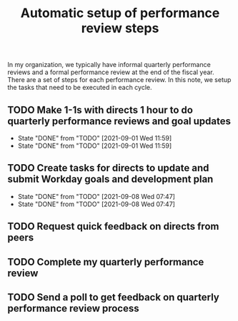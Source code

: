 #+Title: Automatic setup of performance review steps
#+FILETAGS: :Bose:Manager:

In my organization, we typically have informal quarterly performance
reviews and a formal performance review at the end of the
fiscal year. There are a set of steps for each performance review. In
this note, we setup the tasks that need to be executed in each cycle.

** TODO Make 1-1s with directs 1 hour to do quarterly performance reviews and goal updates
   SCHEDULED: <2021-12-01 Wed .+3m>
   :PROPERTIES:
   :LAST_REPEAT: [2021-09-01 Wed 11:59]
   :END:

   - State "DONE"       from "TODO"       [2021-09-01 Wed 11:59]
   - State "DONE"       from "TODO"       [2021-09-01 Wed 11:59]
** TODO Create tasks for directs to update and submit Workday goals and development plan
   SCHEDULED: <2021-12-08 Wed .+3m>
   :PROPERTIES:
   :LAST_REPEAT: [2021-09-08 Wed 07:47]
   :END:

   - State "DONE"       from "TODO"       [2021-09-08 Wed 07:47]
   - State "DONE"       from "TODO"       [2021-09-08 Wed 07:47]
** TODO Request quick feedback on directs from peers
   SCHEDULED: <2021-09-16 Thu .+3m>

** TODO Complete my quarterly performance review
   SCHEDULED: <2021-10-21 Thu .+3m>

** TODO Send a poll to get feedback on quarterly performance review process
    SCHEDULED: <2021-10-31 Sun .+3m>
